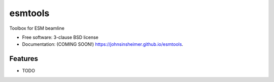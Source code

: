 ===============================
esmtools
===============================

.. image:: https://img.shields.io/travis/johnsinsheimer/esmtools.svg
        :target: https://travis-ci.org/johnsinsheimer/esmtools

.. image:: https://img.shields.io/pypi/v/esmtools.svg
        :target: https://pypi.python.org/pypi/esmtools


Toolbox for ESM beamline

* Free software: 3-clause BSD license
* Documentation: (COMING SOON!) https://johnsinsheimer.github.io/esmtools.

Features
--------

* TODO
